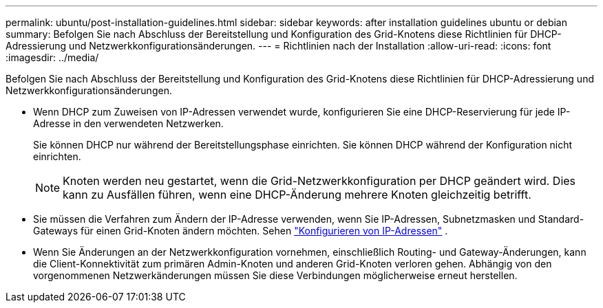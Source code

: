 ---
permalink: ubuntu/post-installation-guidelines.html 
sidebar: sidebar 
keywords: after installation guidelines ubuntu or debian 
summary: Befolgen Sie nach Abschluss der Bereitstellung und Konfiguration des Grid-Knotens diese Richtlinien für DHCP-Adressierung und Netzwerkkonfigurationsänderungen. 
---
= Richtlinien nach der Installation
:allow-uri-read: 
:icons: font
:imagesdir: ../media/


[role="lead"]
Befolgen Sie nach Abschluss der Bereitstellung und Konfiguration des Grid-Knotens diese Richtlinien für DHCP-Adressierung und Netzwerkkonfigurationsänderungen.

* Wenn DHCP zum Zuweisen von IP-Adressen verwendet wurde, konfigurieren Sie eine DHCP-Reservierung für jede IP-Adresse in den verwendeten Netzwerken.
+
Sie können DHCP nur während der Bereitstellungsphase einrichten.  Sie können DHCP während der Konfiguration nicht einrichten.

+

NOTE: Knoten werden neu gestartet, wenn die Grid-Netzwerkkonfiguration per DHCP geändert wird. Dies kann zu Ausfällen führen, wenn eine DHCP-Änderung mehrere Knoten gleichzeitig betrifft.

* Sie müssen die Verfahren zum Ändern der IP-Adresse verwenden, wenn Sie IP-Adressen, Subnetzmasken und Standard-Gateways für einen Grid-Knoten ändern möchten. Sehen link:../maintain/configuring-ip-addresses.html["Konfigurieren von IP-Adressen"] .
* Wenn Sie Änderungen an der Netzwerkkonfiguration vornehmen, einschließlich Routing- und Gateway-Änderungen, kann die Client-Konnektivität zum primären Admin-Knoten und anderen Grid-Knoten verloren gehen.  Abhängig von den vorgenommenen Netzwerkänderungen müssen Sie diese Verbindungen möglicherweise erneut herstellen.

